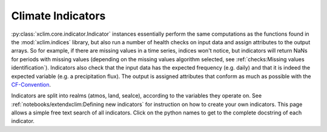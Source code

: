 ==================
Climate Indicators
==================

:py:class:`xclim.core.indicator.Indicator` instances essentially perform the same computations as the functions
found in the :mod:`xclim.indices` library, but also run a number of health checks on input data
and assign attributes to the output arrays. So for example, if there are missing values in
a time series, indices won't notice, but indicators will return NaNs for periods with missing
values (depending on the missing values algorithm selected, see :ref:`checks:Missing values identification`). Indicators also check that the input data has the expected frequency (e.g. daily) and that
it is indeed the expected variable (e.g. a precipitation flux). The output is assigned attributes
that conform as much as possible with the `CF-Convention`_.

Indicators are split into realms (atmos, land, seaIce), according to the variables they operate on.
See :ref:`notebooks/extendxclim:Defining new indicators` for instruction on how to create your own indicators. This page
allows a simple free text search of all indicators. Click on the python names to get to the complete docstring of each indicator.

.. raw:: html

    <input type="text" id="queryInput" onkeyup="indFilter()" placeholder="Search for titles..">

    <div id="indTable">
    </div>

..
    Filling of the table and search is done by scripts in _static/indsearch.js which are added through _templates/layout.html
    the data comes from indicators.json which is created by conf.py.

.. _CF-Convention: http://cfconventions.org/

